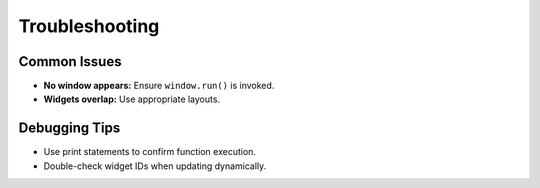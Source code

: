 Troubleshooting
===============

Common Issues
-------------

-  **No window appears:** Ensure ``window.run()`` is invoked.

-  **Widgets overlap:** Use appropriate layouts.

Debugging Tips
--------------

-  Use print statements to confirm function execution.

-  Double-check widget IDs when updating dynamically.